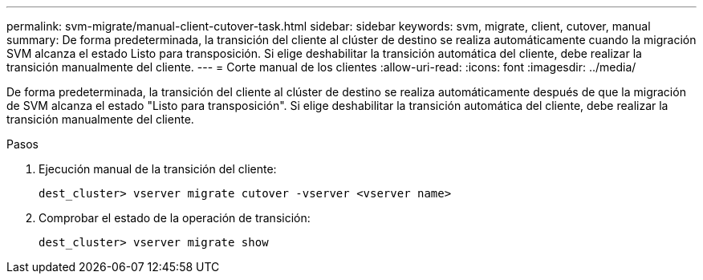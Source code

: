 ---
permalink: svm-migrate/manual-client-cutover-task.html 
sidebar: sidebar 
keywords: svm, migrate, client, cutover, manual 
summary: De forma predeterminada, la transición del cliente al clúster de destino se realiza automáticamente cuando la migración SVM alcanza el estado Listo para transposición. Si elige deshabilitar la transición automática del cliente, debe realizar la transición manualmente del cliente. 
---
= Corte manual de los clientes
:allow-uri-read: 
:icons: font
:imagesdir: ../media/


[role="lead"]
De forma predeterminada, la transición del cliente al clúster de destino se realiza automáticamente después de que la migración de SVM alcanza el estado "Listo para transposición". Si elige deshabilitar la transición automática del cliente, debe realizar la transición manualmente del cliente.

.Pasos
. Ejecución manual de la transición del cliente:
+
`dest_cluster> vserver migrate cutover -vserver <vserver name>`

. Comprobar el estado de la operación de transición:
+
`dest_cluster> vserver migrate show`


